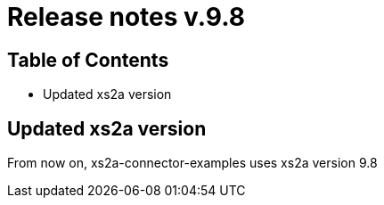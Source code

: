 = Release notes v.9.8

== Table of Contents

* Updated xs2a version

== Updated xs2a version

From now on, xs2a-connector-examples uses xs2a version 9.8
